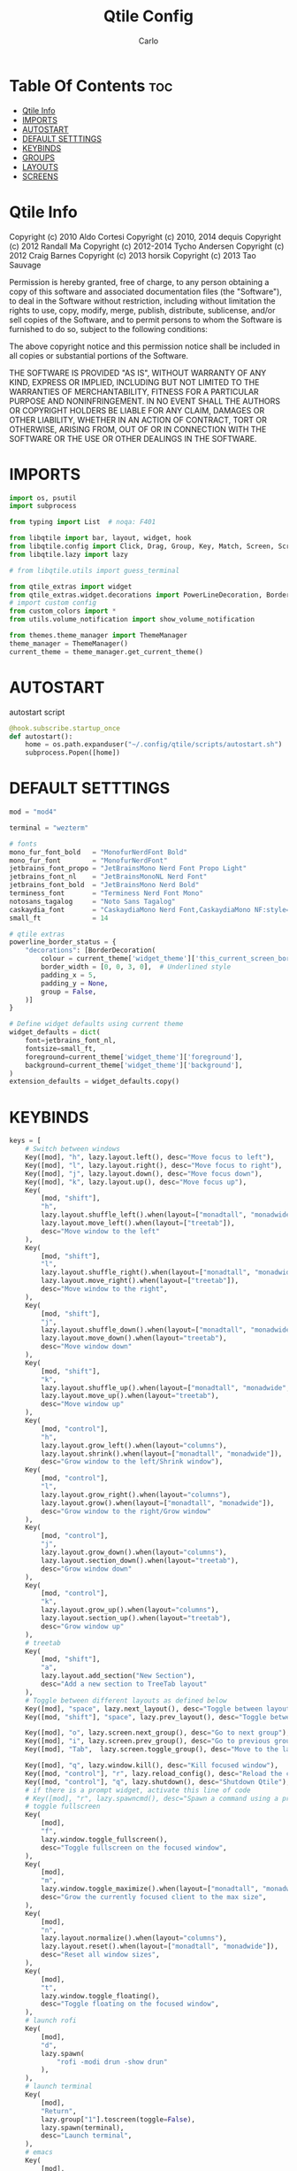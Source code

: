 #+TITLE: Qtile Config
#+AUTHOR: Carlo
#+DESCRIPTION: Rewriting qtile config using org-mode
#+PROPERTY: header-args :tangle config.py

* Table Of Contents :toc:
- [[#qtile-info][Qtile Info]]
- [[#imports][IMPORTS]]
- [[#autostart][AUTOSTART]]
- [[#default-setttings][DEFAULT SETTTINGS]]
- [[#keybinds][KEYBINDS]]
- [[#groups][GROUPS]]
- [[#layouts][LAYOUTS]]
- [[#screens][SCREENS]]

* Qtile Info
Copyright (c) 2010 Aldo Cortesi
Copyright (c) 2010, 2014 dequis
Copyright (c) 2012 Randall Ma
Copyright (c) 2012-2014 Tycho Andersen
Copyright (c) 2012 Craig Barnes
Copyright (c) 2013 horsik
Copyright (c) 2013 Tao Sauvage

Permission is hereby granted, free of charge, to any person obtaining a copy
of this software and associated documentation files (the "Software"), to deal
in the Software without restriction, including without limitation the rights
to use, copy, modify, merge, publish, distribute, sublicense, and/or sell
copies of the Software, and to permit persons to whom the Software is
furnished to do so, subject to the following conditions:

The above copyright notice and this permission notice shall be included in
all copies or substantial portions of the Software.

THE SOFTWARE IS PROVIDED "AS IS", WITHOUT WARRANTY OF ANY KIND, EXPRESS OR
IMPLIED, INCLUDING BUT NOT LIMITED TO THE WARRANTIES OF MERCHANTABILITY,
FITNESS FOR A PARTICULAR PURPOSE AND NONINFRINGEMENT. IN NO EVENT SHALL THE
AUTHORS OR COPYRIGHT HOLDERS BE LIABLE FOR ANY CLAIM, DAMAGES OR OTHER
LIABILITY, WHETHER IN AN ACTION OF CONTRACT, TORT OR OTHERWISE, ARISING FROM,
OUT OF OR IN CONNECTION WITH THE SOFTWARE OR THE USE OR OTHER DEALINGS IN THE
SOFTWARE.

* IMPORTS
#+begin_src python
import os, psutil
import subprocess

from typing import List  # noqa: F401

from libqtile import bar, layout, widget, hook
from libqtile.config import Click, Drag, Group, Key, Match, Screen, ScratchPad, DropDown
from libqtile.lazy import lazy

# from libqtile.utils import guess_terminal

from qtile_extras import widget
from qtile_extras.widget.decorations import PowerLineDecoration, BorderDecoration
# import custom config
from custom_colors import *
from utils.volume_notification import show_volume_notification

from themes.theme_manager import ThemeManager
theme_manager = ThemeManager()
current_theme = theme_manager.get_current_theme()
#+end_src

* AUTOSTART
autostart script
#+begin_src python
@hook.subscribe.startup_once
def autostart():
    home = os.path.expanduser("~/.config/qtile/scripts/autostart.sh")
    subprocess.Popen([home])
#+end_src

* DEFAULT SETTTINGS
#+begin_src python
mod = "mod4"

terminal = "wezterm"

# fonts
mono_fur_font_bold   = "MonofurNerdFont Bold"
mono_fur_font        = "MonofurNerdFont"
jetbrains_font_propo = "JetBrainsMono Nerd Font Propo Light"
jetbrains_font_nl    = "JetBrainsMonoNL Nerd Font"
jetbrains_font_bold  = "JetBrainsMono Nerd Bold"
terminess_font       = "Terminess Nerd Font Mono"
notosans_tagalog     = "Noto Sans Tagalog"
caskaydia_font       = "CaskaydiaMono Nerd Font,CaskaydiaMono NF:style=Bold"
small_ft             = 14

# qtile extras
powerline_border_status = {
    "decorations": [BorderDecoration(
        colour = current_theme['widget_theme']['this_current_screen_border'],  # using your theme color
        border_width = [0, 0, 3, 0],  # Underlined style
        padding_x = 5,
        padding_y = None,
        group = False,
    )]
}

# Define widget defaults using current theme
widget_defaults = dict(
    font=jetbrains_font_nl,
    fontsize=small_ft,
    foreground=current_theme['widget_theme']['foreground'],
    background=current_theme['widget_theme']['background'],
)
extension_defaults = widget_defaults.copy()

#+end_src

* KEYBINDS
#+begin_src python
keys = [
    # Switch between windows
    Key([mod], "h", lazy.layout.left(), desc="Move focus to left"),
    Key([mod], "l", lazy.layout.right(), desc="Move focus to right"),
    Key([mod], "j", lazy.layout.down(), desc="Move focus down"),
    Key([mod], "k", lazy.layout.up(), desc="Move focus up"),
    Key(
        [mod, "shift"],
        "h",
        lazy.layout.shuffle_left().when(layout=["monadtall", "monadwide", "columns"]),
        lazy.layout.move_left().when(layout=["treetab"]),
        desc="Move window to the left"
    ),
    Key(
        [mod, "shift"],
        "l",
        lazy.layout.shuffle_right().when(layout=["monadtall", "monadwide", "columns"]),
        lazy.layout.move_right().when(layout=["treetab"]),
        desc="Move window to the right",
    ),
    Key(
        [mod, "shift"],
        "j",
        lazy.layout.shuffle_down().when(layout=["monadtall", "monadwide", "columns"]),
        lazy.layout.move_down().when(layout="treetab"),
        desc="Move window down"
    ),
    Key(
        [mod, "shift"],
        "k",
        lazy.layout.shuffle_up().when(layout=["monadtall", "monadwide", "columns"]),
        lazy.layout.move_up().when(layout="treetab"),
        desc="Move window up"
    ),
    Key(
        [mod, "control"],
        "h",
        lazy.layout.grow_left().when(layout="columns"),
        lazy.layout.shrink().when(layout=["monadtall", "monadwide"]),
        desc="Grow window to the left/Shrink window"),
    Key(
        [mod, "control"],
        "l",
        lazy.layout.grow_right().when(layout="columns"),
        lazy.layout.grow().when(layout=["monadtall", "monadwide"]),
        desc="Grow window to the right/Grow window"
    ),
    Key(
        [mod, "control"],
        "j",
        lazy.layout.grow_down().when(layout="columns"),
        lazy.layout.section_down().when(layout="treetab"),
        desc="Grow window down"
    ),
    Key(
        [mod, "control"],
        "k",
        lazy.layout.grow_up().when(layout="columns"),
        lazy.layout.section_up().when(layout="treetab"),
        desc="Grow window up"
    ),
    # treetab
    Key(
        [mod, "shift"],
        "a",
        lazy.layout.add_section("New Section"),
        desc="Add a new section to TreeTab layout"
    ),
    # Toggle between different layouts as defined below
    Key([mod], "space", lazy.next_layout(), desc="Toggle between layouts"),
    Key([mod, "shift"], "space", lazy.prev_layout(), desc="Toggle between layouts"),

    Key([mod], "o", lazy.screen.next_group(), desc="Go to next group"),
    Key([mod], "i", lazy.screen.prev_group(), desc="Go to previous group"),
    Key([mod], "Tab",  lazy.screen.toggle_group(), desc="Move to the last visited group"),

    Key([mod], "q", lazy.window.kill(), desc="Kill focused window"),
    Key([mod, "control"], "r", lazy.reload_config(), desc="Reload the config"),
    Key([mod, "control"], "q", lazy.shutdown(), desc="Shutdown Qtile"),
    # if there is a prompt widget, activate this line of code
    # Key([mod], "r", lazy.spawncmd(), desc="Spawn a command using a prompt widget"),
    # toggle fullscreen
    Key(
        [mod],
        "f",
        lazy.window.toggle_fullscreen(),
        desc="Toggle fullscreen on the focused window",
    ),
    Key(
        [mod],
        "m",
        lazy.window.toggle_maximize().when(layout=["monadtall", "monadwide", "columns"]),
        desc="Grow the currently focused client to the max size",
    ),
    Key(
        [mod],
        "n",
        lazy.layout.normalize().when(layout="columns"),
        lazy.layout.reset().when(layout=["monadtall", "monadwide"]),
        desc="Reset all window sizes",
    ),
    Key(
        [mod],
        "t",
        lazy.window.toggle_floating(),
        desc="Toggle floating on the focused window",
    ),
    # launch rofi
    Key(
        [mod],
        "d",
        lazy.spawn(
            "rofi -modi drun -show drun"
        ),
    ),
    # launch terminal
    Key(
        [mod],
        "Return",
        lazy.group["1"].toscreen(toggle=False),
        lazy.spawn(terminal),
        desc="Launch terminal",
    ),
    # emacs
    Key(
        [mod],
        "e",
        lazy.group["3"].toscreen(toggle=False),
        lazy.spawn("emacsclient -c -a 'emacs'"),
        desc="Launch Emacs client",
    ),
    # browser
    Key(
        [mod],
        "b",
        lazy.group["2"].toscreen(toggle=False),
        lazy.spawn("vivaldi-stable"),
        desc="Launch vivaldi browser",
    ),
    Key(
        [mod],
        "z",
        lazy.group["1"].toscreen(toggle=False),
        lazy.spawn("/home/nekomangini/zen/zen"),
        desc="Launch zen browser",
    ),
    # git
    Key(
        [mod, "shift"],
        "g",
        lazy.group["1"].toscreen(toggle=False),
        lazy.spawn("wezterm cli spawn -- lazygit"),
        desc="Launch File Manager",
    ),
    Key(
        [mod, "shift"],
        "n",
        lazy.group["1"].toscreen(toggle=False),
        lazy.spawn("wezterm cli spawn  -- ranger"),
        desc="Launch File Manager",
    ),
    ### ScratchPad ###
    Key(
        [mod],
        "g",
        lazy.group["scratchpad"].dropdown_toggle("lazygit"),
        desc="Toggle Lazygit dropdown"
    ),
    Key(
        [mod, "shift"],
        "Return",
        lazy.group["scratchpad"].dropdown_toggle("lunarvim"),
        desc="Toggle Lazygit dropdown"
    ),
    # screenshot
    Key(
        [],
        "Print",
        lazy.spawn(".config/qtile/scripts/screenshot.sh"),
        desc="Printscreen",
    ),
    # exit-menu
    Key(
        [mod], "p", lazy.spawn(".config/qtile/scripts/powermenu.sh"), desc="Launch PowerMenu",
    ),
    # switch windows
    Key(
        [mod], "w", lazy.spawn("rofi -show window"), desc="Select Window",
    ),
    # Wallpaper changer
    Key(
        [mod, "shift"], "w",
        lazy.group["scratchpad"].dropdown_toggle("wallpaperchanger"),
        desc="Change wallpaper with yazi"
    ),
    # Volume control
    # using script
    Key(
        [],
        "XF86AudioRaiseVolume",
        lazy.spawn("amixer set Master 1%+"),
        desc="Increase volume",
    ),
    Key(
        [],
        "XF86AudioLowerVolume",
        lazy.spawn("amixer set Master 1%-"),
        desc="Decrease volume",
    ),
    Key(
        [],
        "XF86AudioMute",
        lazy.spawn("amixer set Master toggle"),
        desc="Mute volume",
    ),
]
#+end_src

* GROUPS
#+begin_src python

# Used https://kuyabai.com/?q=ang+gwapo+ko+po+talaga
group_names = [
    ("1", {"layout": "treetab", "label": "ᜀ", "matches": [
        Match(wm_class="Wezterm"),
        Match(wm_class="jetbrains-studio"),
        Match(wm_class="obsidian"),
        Match(wm_class="zen"),
    ]}),
    ("2", {"layout": "monadtall", "label": "ᜅ᜔", "matches": [
        Match(wm_class="firefox"),
        Match(wm_class="qutebrowser"),
        Match(wm_class="vivaldi-stable")
    ]}),
    ("3", {"layout": "max", "label": "ᜄ᜔", "matches": [
        Match(wm_class="Emacs"),
    ]}),
    ("4", {"layout": "max", "label": "ᜏ", "matches": [Match(wm_class="AppFlowy")]}),
    ("5", {"layout": "monadtall", "label": "ᜉᜓ", "matches": [
        Match(wm_class="gwenview"),
        Match(wm_class="dolphin")
    ]}),
    ("6", {"layout": "monadtall", "label": "ᜃᜓ", "matches": [
        Match(wm_class="logseq"),
        Match(wm_class="Joplin")
    ]}),
    ("7", {"layout": "max", "label": "ᜉᜓ", "matches": [
        Match(wm_class="gimp-2.10"),
        Match(wm_class="krita"),
        Match(wm_class="libresprite")
    ]}),
    ("8", {"layout": "max", "label": "ᜆ", "matches": [Match(wm_class="Blender")]}),
    ("9", {"layout": "max", "label": "ᜎ", "matches": [Match(wm_class="Houdini FX")]}),
    ("0", {"layout": "max", "label": "ᜄ", "matches": [
        Match(wm_class="Godot"),
        Match(wm_class="com.defold.editor.Start")
    ]}),
]

# Create groups with labels
groups = [Group(name, **kwargs) for name, kwargs in group_names]


# Create groups from the group_names list
# groups = [Group(name, **kwargs) for name, kwargs in group_names]

# Add ScratchPad for dropdowns
groups.append(
    ScratchPad("scratchpad", [
        DropDown(
            "ranger",
            terminal + " -e ranger",  # Using your terminal variable
            opacity=0.9,
            height=0.7,
            width=0.7,
            x=0.15,
            y=0.15,
            on_focus_lost_hide=True  # Changed to True for traditional behavior
        ),
        DropDown(
            "lazygit",
            terminal + " -e lazygit",
            opacity=0.9,
            height=0.7,
            width=0.7,
            x=0.15,
            y=0.15,
            on_focus_lost_hide=True
        ),
        DropDown(
            "lunarvim",
            terminal + " -e bash -c 'cd /run/media/nekomangini/D/scratchpad-files/ && lvim'",
            opacity=0.9,
            height=0.7,
            width=0.7,
            x=0.15,
            y=0.15,
            on_focus_lost_hide=True
        ),
        DropDown(
            "wallpaperchanger",
            terminal + " -e sh -c '~/.config/qtile/scripts/wallpaper-changer.sh'",
            opacity=0.9,
            height=0.7,
            width=0.7,
            x=0.15,
            y=0.15,
            on_focus_lost_hide=True
        ),
    ])
)

# Create key bindings for groups
for name, kwargs in group_names:
    keys.extend([
        # mod1 + letter of group = switch to group
        Key(
            [mod],
            name,
            lazy.group[name].toscreen(),
            desc=f"Switch to group {name}"
        ),
        # mod1 + shift + letter of group = move focused window to group
        Key(
            [mod, "shift"],
            name,
            lazy.window.togroup(name, switch_group=True),
            desc=f"Move focused window to group {name}"
        ),
    ])
#+end_src

* LAYOUTS
#+begin_src python

layouts = [
    # Try more layouts by unleashing below layouts.
    # layout.Stack(num_stacks=2),
    # layout.Bsp(),
    # layout.Matrix(),
    # layout.Stack(**current_theme['layout_theme']),
    # layout.RatioTile(),
    # layout.Tile(**current_theme['layout_theme']),
    # layout.VerticalTile(),
    # layout.Zoomy(),
    layout.TreeTab(
        **current_theme['layout_theme'],
        sections = ["neovim", "file manager", "browser"],
    ),
    layout.MonadTall(
        **current_theme['layout_theme'],
        change_ratio = 0.07
    ),
    layout.TreeTab(**current_theme['layout_theme']),
    layout.MonadWide(**current_theme['layout_theme']),
    layout.Max(**current_theme['layout_theme']),
    layout.Columns(**current_theme['layout_theme']),
]

#+end_src

#+RESULTS:

* SCREENS
#+begin_src python

screens = [
    Screen(
        top=bar.Bar(
            [
                widget.GroupBox(
                    **widget_defaults,
                    **powerline_border_status,
                    highlight_method='block',
                    padding=5,
                    rounded=False,
                    spacing=5,
                    disable_drag=True,
                    active=current_theme['widget_theme']['active'],
                    inactive=current_theme['widget_theme']['inactive'],
                    block_highlight_text_color=current_theme['widget_theme']['block_highlight_text_color'],
                    this_current_screen_border=current_theme['widget_theme']['this_current_screen_border'],
                ),
                widget.WindowName(
                    **widget_defaults,
                    max_chars=90,
                    #parse_text=lambda text: text.split(" - ")[-1] if " - " in text else text,
                 ),
                widget.Volume(
                    **widget_defaults,
                    **powerline_border_status,
                    fmt=" 󰕾  {} ",
                ),
                widget.CPU(
                    **widget_defaults,
                    **powerline_border_status,
                    format="󰻠 {freq_current}GHz {load_percent}% ",
                ),
                widget.ThermalSensor(
                    **widget_defaults,
                    **powerline_border_status,
                    padding=0,
                    update_interval=1,
                    format="  {temp:.0f}{unit} ",
                ),
                widget.Memory(
                    **widget_defaults,
                    **powerline_border_status,
                    padding=5,
                    format="󰍛 {MemUsed:.0f}{mm} ",
                ),
                widget.Clock(
                    **widget_defaults,
                    **powerline_border_status,
                    format=" %a %m-%d-%Y %I:%M %p ",
                ),
                widget.Sep(
                    padding=20,
                ),
                widget.CurrentLayoutIcon(
                    padding=3,
                    scale=0.5,
                ),
                #widget.Spacer(length=4),
                widget.QuickExit(
                    **widget_defaults,
                    #fontsize = 25,
                    default_text = "",
                    countdown_format='{}',
                ),
                widget.Spacer(length=5),
            ],
            28,
            opacity=current_theme['widget_theme']['panel_opacity'],
            background=current_theme['widget_theme']['background'],
        ),
    ),
]

# Drag floating layouts.
mouse = [
    Drag(
        [mod],
        "Button1",
        lazy.window.set_position_floating(),
        start=lazy.window.get_position(),
    ),
    Drag(
        [mod], "Button3", lazy.window.set_size_floating(), start=lazy.window.get_size()
    ),
    Click([mod], "Button2", lazy.window.bring_to_front()),
]

dgroups_key_binder = None
dgroups_app_rules = []  # type: List
follow_mouse_focus = True
bring_front_click = False
cursor_warp = False
floating_layout = layout.Floating(
    float_rules=[
        # Run the utility of `xprop` to see the wm class and name of an X client.
        ,*layout.Floating.default_float_rules,
        Match(wm_class="confirmreset"),  # gitk
        Match(wm_class="makebranch"),  # gitk
        Match(wm_class="maketag"),  # gitk
        Match(wm_class="ssh-askpass"),  # ssh-askpass
        Match(title="branchdialog"),  # gitk
        Match(title="pinentry"),  # GPG key password entry
    ]
)
auto_fullscreen = True
focus_on_window_activation = "smart"
reconfigure_screens = True

# If things like steam games want to auto-minimize themselves when losing
# focus, should we respect this or not?
auto_minimize = True

# XXX: Gasp! We're lying here. In fact, nobody really uses or cares about this
# string besides java UI toolkits; you can see several discussions on the
# mailing lists, GitHub issues, and other WM documentation that suggest setting
# this string if your java app doesn't work correctly. We may as well just lie
# and say that we're a working one by default.
#
# We choose LG3D to maximize irony: it is a 3D non-reparenting WM written in
# java that happens to be on java's whitelist.
wmname = "LG3D"
#+end_src
